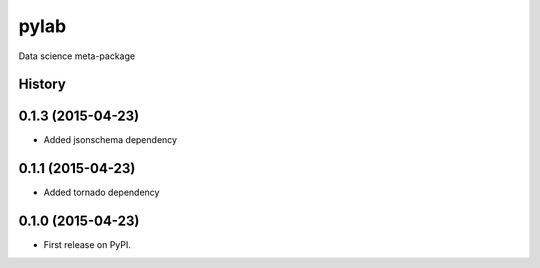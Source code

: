 ===============================
pylab
===============================

Data science meta-package





History
-------
0.1.3 (2015-04-23)
---------------------

* Added jsonschema dependency

0.1.1 (2015-04-23)
---------------------

* Added tornado dependency

0.1.0 (2015-04-23)
---------------------

* First release on PyPI.


